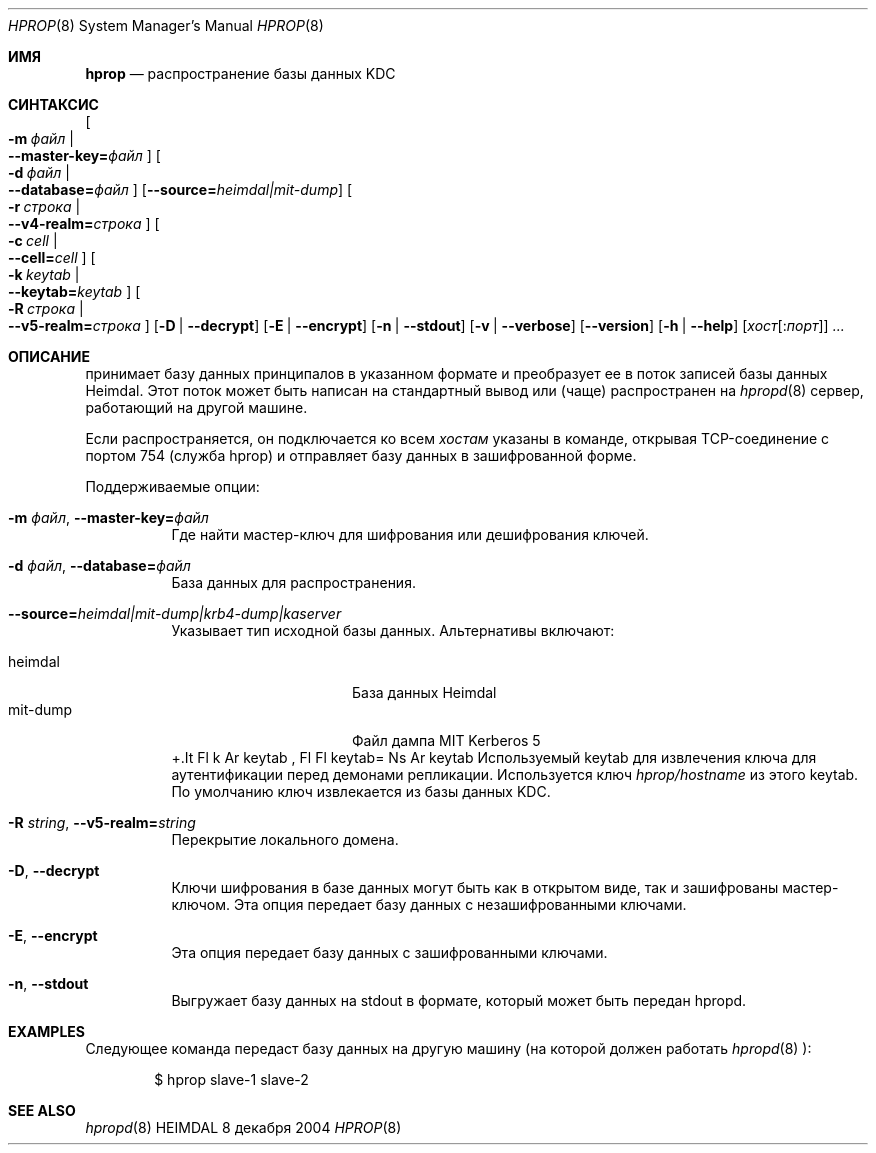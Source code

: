 .\" Copyright (c) 2000 - 2004 Королевский Технологический Институт
.\" (Kungliga Tekniska Högskolan, Стокгольм, Швеция).
.\" Все права защищены.
.\"
.\" Перераспределение и использование в исходных и двоичных формах, с изменениями или без,
.\" разрешено при условии соблюдения следующих условий:
.\"
.\" 1. Перераспределенный исходный код должен сохранять вышеуказанное уведомление о copyright,
.\"    данный список условий и следующее отказ от ответственности.
.\"
.\" 2. Перераспределенные в двоичной форме данные должны воспроизводить вышеуказанное уведомление о copyright,
.\"    данный список условий и следующее отказ от ответственности в
.\"    документации и/или других материалах, предоставляемых с распространением.
.\"
.\" 3. Ни имя Института, ни имена его участников
.\"    не могут быть использованы для подтверждения или рекламы продуктов, произведенных на основе этого программного обеспечения
.\"    без специального предварительного письменного разрешения.
.\"
.\" ЭТО ПРОГРАММНОЕ ОБЕСПЕЧЕНИЕ ПРЕДОСТАВЛЯЕТСЯ ИНСТИТУТОМ И УЧАСТНИКАМИ «КАК ЕСТЬ», И
.\" ЛЮБЫЕ ЯВНЫЕ ИЛИ ПОДРАЗУМЕВАЕМЫЕ ГАРАНТИИ, ВКЛЮЧАЯ, НО НЕ ОГРАНИЧИВАЯСЬ, ПОДРАЗУМЕВАЕМЫЕ
.\" ГАРАНТИИ ТОВАРНОЙ ПРИГОДНОСТИ И ПРИГОДНОСТИ ДЛЯ КОНКРЕТНОЙ ЦЕЛИ ОТКЛОНЯЮТСЯ. НИ ПРИ КАКИХ ОБСТОЯТЕЛЬСТВАХ ИНСТИТУТ ИЛИ УЧАСТНИКИ НЕ НЕСУТ ОТВЕТСТВЕННОСТИ
.\" ЗА ЛЮБОЙ ПРЯМОЙ, КОСВЕННЫЙ, СЛУЧАЙНЫЙ, ОСОБЫЙ, ПРИМЕРНЫЙ, ИЛИ ПОСЛЕДОВАТЕЛЬНЫЙ УЩЕРБ (ВКЛЮЧАЯ, НО НЕ ОГРАНИЧИВАЯСЬ, ПРИОБРЕТЕНИЕМ ЗАМЕНЯЮЩИХ ТОВАРОВ
.\" ИЛИ УСЛУГ; ПОТЕРЕЮ ИСПОЛЬЗОВАНИЯ, ДАННЫХ ИЛИ ПРИБЫЛИ; ИЛИ ПРЕРЫВАНИЕ БИЗНЕСА)
.\" КАКИМ ЛИБО ОБРАЗОМ ВОЗНИКШИМ И НА ОСНОВАНИИ ЛЮБОЙ ТЕОРИИ ОТВЕТСТВЕННОСТИ, БУДЬ ТО В ДОГОВОРЕ, СТРОГОЙ ОТВЕТСТВЕННОСТИ,
.\" ИЛИ ДЕЛИКТЕ (ВКЛЮЧАЯ НЕБРЕЖНОСТЬ ИЛИ ИНЫЕ) ВОЗНИКШИМИ ЛЮБЫМ СПОСОБОМ
.\" ИЗ ИСПОЛЬЗОВАНИЯ ЭТОГО ПРОГРАММНОГО ОБЕСПЕЧЕНИЯ, ДАЖЕ ЕСЛИ БЫЛИ ПРЕДУПРЕЖДЕНЫ О ВОЗМОЖНОСТИ ТАКОГО УЩЕРБА.
.\"
.\" $Id$
.\"
.Dd 8 декабря 2004
.Dt HPROP 8
.Os HEIMDAL
.Sh ИМЯ
.Nm hprop
.Nd распространение базы данных KDC
.Sh СИНТАКСИС
.Nm
.Bk -words
.Oo Fl m Ar файл \*(Ba Xo
.Fl Fl master-key= Ns Pa файл
.Xc
.Oc
.Oo Fl d Ar файл \*(Ba Xo
.Fl Fl database= Ns Pa файл
.Xc
.Oc
.Op Fl Fl source= Ns Ar heimdal|mit-dump
.Oo Fl r Ar строка \*(Ba Xo
.Fl Fl v4-realm= Ns Ar строка
.Xc
.Oc
.Oo Fl c Ar cell \*(Ba Xo
.Fl Fl cell= Ns Ar cell
.Xc
.Oc
.Oo Fl k Ar keytab \*(Ba Xo
.Fl Fl keytab= Ns Ar keytab
.Xc
.Oc
.Oo Fl R Ar строка \*(Ba Xo
.Fl Fl v5-realm= Ns Ar строка
.Xc
.Oc
.Op Fl D | Fl Fl decrypt
.Op Fl E | Fl Fl encrypt
.Op Fl n | Fl Fl stdout
.Op Fl v | Fl Fl verbose
.Op Fl Fl version
.Op Fl h | Fl Fl help
.Op Ar хост Ns Op : Ns Ar порт
.Ar ...
.Ek
.Sh ОПИСАНИЕ
.Nm
принимает базу данных принципалов в указанном формате и преобразует ее в
поток записей базы данных Heimdal. Этот поток может быть написан
на стандартный вывод или (чаще) распространен на
.Xr hpropd 8
сервер, работающий на другой машине.
.Pp
Если распространяется, он подключается ко всем
.Ar хостам
указаны в команде, открывая TCP-соединение с портом 754
(служба hprop) и отправляет базу данных в зашифрованной форме.
.Pp
Поддерживаемые опции:
.Bl -tag -width Ds
.It Fl m Ar файл , Fl Fl master-key= Ns Pa файл
Где найти мастер-ключ для шифрования или дешифрования ключей.
.It Fl d Ar файл , Fl Fl database= Ns Pa файл
База данных для распространения.
.It Fl Fl source= Ns Ar heimdal|mit-dump|krb4-dump|kaserver
Указывает тип исходной базы данных. Альтернативы включают:
.Pp
.Bl -tag -width mit-dump -compact -offset indent
.It heimdal
База данных Heimdal
.It mit-dump
Файл дампа MIT Kerberos 5
.El
+.It Fl k Ar keytab , Fl Fl keytab= Ns Ar keytab
Используемый keytab для извлечения ключа для аутентификации
перед демонами репликации. Используется ключ
.Pa hprop/hostname
из этого keytab. По умолчанию ключ извлекается из
базы данных KDC.
.It Fl R Ar string , Fl Fl v5-realm= Ns Ar string
Перекрытие локального домена.
.It Fl D , Fl Fl decrypt
Ключи шифрования в базе данных могут быть как в открытом виде, так и
зашифрованы мастер-ключом. Эта опция передает базу данных с
незашифрованными ключами.
.It Fl E , Fl Fl encrypt
Эта опция передает базу данных с зашифрованными ключами.
.It Fl n , Fl Fl stdout
Выгружает базу данных на stdout в формате, который может быть
передан hpropd.
.El
.Sh EXAMPLES
Следующее команда передаст базу данных на другую машину (на которой
должен работать
.Xr hpropd 8 ):
.Bd -literal -offset indent
$ hprop slave-1 slave-2
.Ed
.Sh SEE ALSO
.Xr hpropd 8